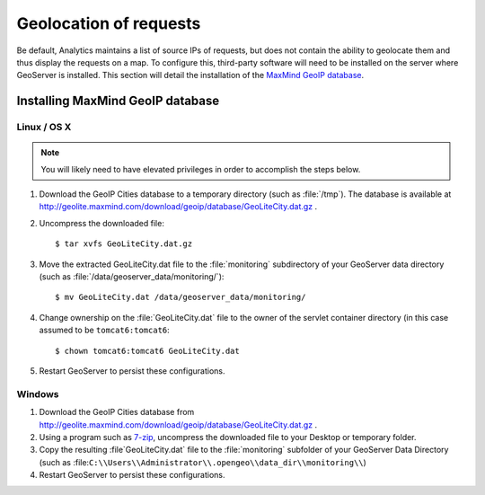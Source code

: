 .. _analytics.geolocation:

Geolocation of requests
=======================

Be default, Analytics maintains a list of source IPs of requests, but does not contain the ability to geolocate them and thus display the requests on a map.  To configure this, third-party software will need to be installed on the server where GeoServer is installed.  This section will detail the installation of the `MaxMind GeoIP database <http://www.maxmind.com/en/geolocation_landing>`_.

Installing MaxMind GeoIP database
---------------------------------

Linux / OS X
~~~~~~~~~~~~

.. note:: You will likely need to have elevated privileges in order to accomplish the steps below.

#. Download the GeoIP Cities database to a temporary directory (such as :file:`/tmp`).  The database is available at http://geolite.maxmind.com/download/geoip/database/GeoLiteCity.dat.gz .

#. Uncompress the downloaded file::
 
      $ tar xvfs GeoLiteCity.dat.gz

#. Move the extracted GeoLiteCity.dat file to the :file:`monitoring` subdirectory of your GeoServer data directory (such as :file:`/data/geoserver_data/monitoring/`)::

      $ mv GeoLiteCity.dat /data/geoserver_data/monitoring/

#. Change ownership on the :file:`GeoLiteCity.dat` file to the owner of the servlet container directory (in this case assumed to be ``tomcat6:tomcat6``::

      $ chown tomcat6:tomcat6 GeoLiteCity.dat

#. Restart GeoServer to persist these configurations.


Windows
~~~~~~~

#. Download the GeoIP Cities database from http://geolite.maxmind.com/download/geoip/database/GeoLiteCity.dat.gz .

#. Using a program such as `7-zip <http://7-zip.org/>`_, uncompress the downloaded file to your Desktop or temporary folder.

#. Copy the resulting :file`GeoLiteCity.dat` file to the :file:`monitoring` subfolder of your GeoServer Data Directory (such as  :file:``C:\\Users\\Administrator\\.opengeo\\data_dir\\monitoring\\``)

#. Restart GeoServer to persist these configurations.
